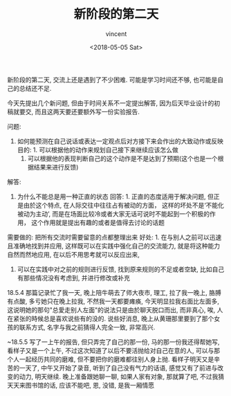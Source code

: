 #+AUTHOR: vincent
#+EMAIL: xiaojiehao123@gmail.com
#+DATE: <2018-05-05 Sat>
#+TITLE: 新阶段的第二天
#+TAGS: diary, communication
#+LAYOUT: post
#+CATEGORIES: 

新阶段的第二天, 交流上还是遇到了不少困难. 可能是学习时间还不够, 也可能是自己的总结还不足.

今天先提出几个新问题, 但由于时间关系不一定提出解答, 因为后天毕业设计的初稿就要交, 而且这两天要还要额外写一份实验报告. 

问题: 
1. 如何能预测在自己说话或表达一定观点后对方接下来会作出的大致动作或反映
   目的: 1. 可以根据他的动作来规划自己接下来继续应该怎么做
         2. 可以根据他的表现判断自己的这个动作是不是达到了预期(这个也是一个根据结果来进行反馈)
            

解答: 
1. 为什么不能总是用一种正直的状态
   回答: 1. 正直的态度适用于解决问题, 但正是由於这个特点, 在人际交往中往往占有被动的方面， 这样的坏处不是‘不能化被动为主动’, 而是在场面比较冷或者大家无话可说时不能起到一个积极的作用， 这个作用就是提出有趣的或者是值得去讨论的话题
   

需要做的:
把所有交流时需要留意的点都整理出来
    好处: 1. 在与别人之前可以迅速且准确地找到并应用, 这样既可以在实践中强化自己的交流能力, 就是将这种能力自然而然地应用, 在以后不用思考就可以反应出来,  
          2. 可以在实践中对之前的规则进行反馈, 找到原来规则的不足或者空缺, 比如自己有那些情况没有考虑到, 并进行修改或补充


18.5.4 
那篇记录忙了我一天, 晚上陪牛萌去了师大夜市, 理工, 拉了我一晚上, 胳膊有点酸, 多亏她只在晚上拉我, 不然我一天都要瘫痪, 今天明显拉我右面比左面多, 这说明她的那句"总愛走别人左面"的说法只是由於聊天脱口而出, 而非真心, 唉, 人在紧张的時候总是喜欢说些有的没的. 说些好消息, 晚上从黄珊那里要到了那个女孩的联系方式, 名字与我之前猜得人完全一致, 非常高兴.

~18.5.5
写了一上午的报告, 但只弄完了自己的那一份, 马的那一份我还得帮她写, 看样子又是一个上午, 不过这次知道了以后不要活抛给对自己在意的人, 可以与那个人一起经历共同的磨难, 但不要把你的磨难都往别人身上抛. 看样子明天又是辛苦的一天了, 中午又开始了录音, 听到了自己没有气力的话语, 感觉又有了前进与改变的动力, 明天继续. 晚上准备跟她聊一聊, 如果人家有对象, 那就算了吧, 不过我猜天天来图书馆的话, 应该不能吧, 恩, 没错, 是我一厢情愿

